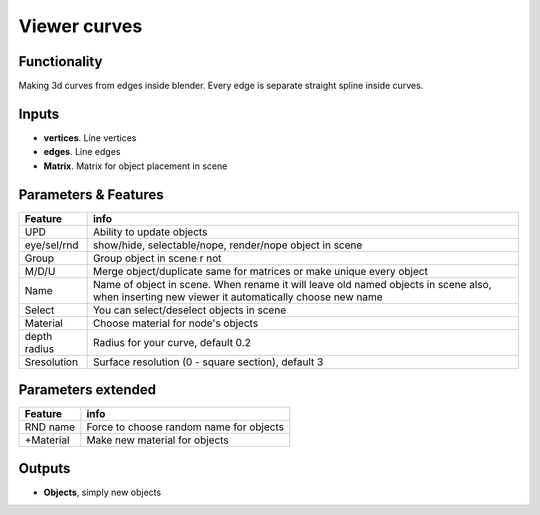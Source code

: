 Viewer curves
=============

Functionality
-------------

Making 3d curves from edges inside blender. Every edge is separate straight spline inside curves.

Inputs
------

- **vertices**. Line vertices
- **edges**. Line edges
- **Matrix**. Matrix for object placement in scene

Parameters & Features 
--------------------- 

+-------------+-----------------------------------------------------------------------------------+
| Feature     | info                                                                              |
+=============+===================================================================================+
| UPD         | Ability to update objects                                                         |
+-------------+-----------------------------------------------------------------------------------+
| eye/sel/rnd | show/hide, selectable/nope, render/nope object in scene                           |
+-------------+-----------------------------------------------------------------------------------+
| Group       | Group object in scene r not                                                       |
+-------------+-----------------------------------------------------------------------------------+
| M/D/U       | Merge object/duplicate same for matrices or make unique every object              |
+-------------+-----------------------------------------------------------------------------------+
| Name        | Name of object in scene. When rename it will leave old named objects in scene     |
|             | also, when inserting new viewer it automatically choose new name                  |
+-------------+-----------------------------------------------------------------------------------+
| Select      | You can select/deselect objects in scene                                          |
+-------------+-----------------------------------------------------------------------------------+
| Material    | Choose material for node's objects                                                |
+-------------+-----------------------------------------------------------------------------------+
| depth radius| Radius for your curve, default 0.2                                                |
+-------------+-----------------------------------------------------------------------------------+
| Sresolution | Surface resolution (0 - square section), default 3                                |
+-------------+-----------------------------------------------------------------------------------+

Parameters extended 
------------------- 

+-------------+-----------------------------------------------------------------------------------+
| Feature     | info                                                                              |
+=============+===================================================================================+
| RND name    | Force to choose random name for objects                                           |
+-------------+-----------------------------------------------------------------------------------+
| +Material   | Make new material for objects                                                     |
+-------------+-----------------------------------------------------------------------------------+



Outputs
-------

- **Objects**, simply new objects


